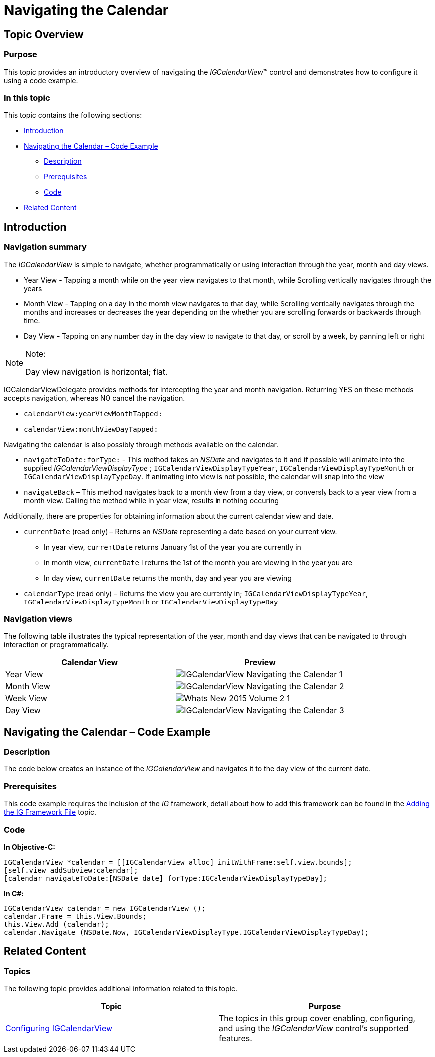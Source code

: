 ﻿////

|metadata|
{
    "name": "igcalendarview-navigating-calendar",
    "tags": ["Getting Started","How Do I"],
    "controlName": ["IGCalendarView"],
    "guid": "7a414e02-2b33-47e2-bf8e-0b3e43da9936",  
    "buildFlags": [],
    "createdOn": "2013-09-25T13:12:14.3717434Z"
}
|metadata|
////

= Navigating the Calendar

== Topic Overview

=== Purpose

This topic provides an introductory overview of navigating the  _IGCalendarView_™ control and demonstrates how to configure it using a code example.

=== In this topic

This topic contains the following sections:

* <<_Ref324841248, Introduction >>
* <<_Ref241115619, Navigating the Calendar – Code Example >>

** <<_Ref327344209,Description>>
** <<_Ref327523606,Prerequisites>>
** <<_Ref327344217,Code>>

* <<_Ref215823716, Related Content >>

[[_Ref324841248]]
== Introduction

[[_Ref215796828]]

=== Navigation summary

The  _IGCalendarView_   is simple to navigate, whether programmatically or using interaction through the year, month and day views.

* Year View - Tapping a month while on the year view navigates to that month, while Scrolling vertically navigates through the years
* Month View - Tapping on a day in the month view navigates to that day, while Scrolling vertically navigates through the months and increases or decreases the year depending on the whether you are scrolling forwards or backwards through time.
* Day View - Tapping on any number day in the day view to navigate to that day, or scroll by a week, by panning left or right

.Note:
[NOTE]
====
Day view navigation is horizontal; flat.
====

IGCalendarViewDelegate provides methods for intercepting the year and month navigation. Returning YES on these methods accepts navigation, whereas NO cancel the navigation.

* `calendarView:yearViewMonthTapped:`
* `calendarView:monthViewDayTapped:`

Navigating the calendar is also possibly through methods available on the calendar.

* `navigateToDate:forType:` - This method takes an  _NSDate_   and navigates to it and if possible will animate into the supplied  _IGCalendarViewDisplayType_  ; `IGCalendarViewDisplayTypeYear`, `IGCalendarViewDisplayTypeMonth` or `IGCalendarViewDisplayTypeDay`. If animating into view is not possible, the calendar will snap into the view
* `navigateBack` – This method navigates back to a month view from a day view, or conversly back to a year view from a month view. Calling the method while in year view, results in nothing occuring

Additionally, there are properties for obtaining information about the current calendar view and date.

* `currentDate` (read only) – Returns an  _NSDate_   representing a date based on your current view.
** In year view, `currentDate` returns January 1st of the year you are currently in
** In month view, `currentDate` l returns the 1st of the month you are viewing in the year you are
** In day view, `currentDate` returns the month, day and year you are viewing

* `calendarType` (read only) – Returns the view you are currently in; `IGCalendarViewDisplayTypeYear`, `IGCalendarViewDisplayTypeMonth` or `IGCalendarViewDisplayTypeDay`

=== Navigation views

The following table illustrates the typical representation of the year, month and day views that can be navigated to through interaction or programmatically.

[options="header", cols="a,a"]
|====
|Calendar View|Preview

|Year View
|image::images/IGCalendarView_-_Navigating_the_Calendar_1.png[]

|Month View
|image::images/IGCalendarView_-_Navigating_the_Calendar_2.png[]

|Week View
|image::images/Whats_New_2015_Volume_2_1.png[]

|Day View
|image::images/IGCalendarView_-_Navigating_the_Calendar_3.png[]

|====

[[_Ref241115619]]
[[_Ref324841253]]
== Navigating the Calendar – Code Example

[[_Ref327344209]]

=== Description

The code below creates an instance of the  _IGCalendarView_   and navigates it to the day view of the current date.

[[_Ref327523606]]

=== Prerequisites

This code example requires the inclusion of the  _IG_   framework, detail about how to add this framework can be found in the link:iggridview-adding-the-ig-framework-file.html[Adding the IG Framework File] topic.

[[_Ref327344217]]

=== Code

*In Objective-C:*

[source,csharp]
----
IGCalendarView *calendar = [[IGCalendarView alloc] initWithFrame:self.view.bounds];
[self.view addSubview:calendar];
[calendar navigateToDate:[NSDate date] forType:IGCalendarViewDisplayTypeDay];
----

*In C#:*

[source,csharp]
----
IGCalendarView calendar = new IGCalendarView ();
calendar.Frame = this.View.Bounds;
this.View.Add (calendar);
calendar.Navigate (NSDate.Now, IGCalendarViewDisplayType.IGCalendarViewDisplayTypeDay);
----

[[_Ref215823716]]
== Related Content

=== Topics

The following topic provides additional information related to this topic.

[options="header", cols="a,a"]
|====
|Topic|Purpose

| link:igcalendarview-configuring-igcalendarview.html[Configuring IGCalendarView]
|The topics in this group cover enabling, configuring, and using the _IGCalendarView_ control’s supported features.

|====